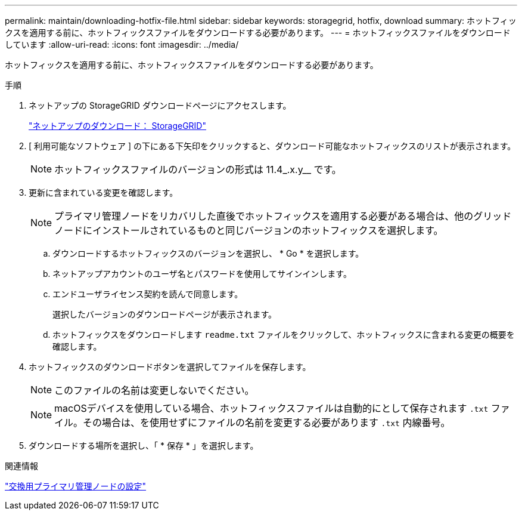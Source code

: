 ---
permalink: maintain/downloading-hotfix-file.html 
sidebar: sidebar 
keywords: storagegrid, hotfix, download 
summary: ホットフィックスを適用する前に、ホットフィックスファイルをダウンロードする必要があります。 
---
= ホットフィックスファイルをダウンロードしています
:allow-uri-read: 
:icons: font
:imagesdir: ../media/


[role="lead"]
ホットフィックスを適用する前に、ホットフィックスファイルをダウンロードする必要があります。

.手順
. ネットアップの StorageGRID ダウンロードページにアクセスします。
+
https://mysupport.netapp.com/site/products/all/details/storagegrid/downloads-tab["ネットアップのダウンロード： StorageGRID"]

. [ 利用可能なソフトウェア ] の下にある下矢印をクリックすると、ダウンロード可能なホットフィックスのリストが表示されます。
+

NOTE: ホットフィックスファイルのバージョンの形式は 11.4_.x.y__ です。

. 更新に含まれている変更を確認します。
+

NOTE: プライマリ管理ノードをリカバリした直後でホットフィックスを適用する必要がある場合は、他のグリッドノードにインストールされているものと同じバージョンのホットフィックスを選択します。

+
.. ダウンロードするホットフィックスのバージョンを選択し、 * Go * を選択します。
.. ネットアップアカウントのユーザ名とパスワードを使用してサインインします。
.. エンドユーザライセンス契約を読んで同意します。
+
選択したバージョンのダウンロードページが表示されます。

.. ホットフィックスをダウンロードします `readme.txt` ファイルをクリックして、ホットフィックスに含まれる変更の概要を確認します。


. ホットフィックスのダウンロードボタンを選択してファイルを保存します。
+

NOTE: このファイルの名前は変更しないでください。

+

NOTE: macOSデバイスを使用している場合、ホットフィックスファイルは自動的にとして保存されます `.txt` ファイル。その場合は、を使用せずにファイルの名前を変更する必要があります `.txt` 内線番号。

. ダウンロードする場所を選択し、「 * 保存 * 」を選択します。


.関連情報
link:configuring-replacement-primary-admin-node.html["交換用プライマリ管理ノードの設定"]
